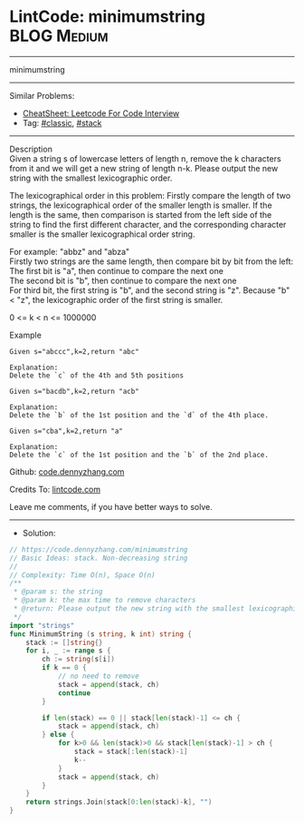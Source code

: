 * LintCode: minimumstring                                        :BLOG:Medium:
#+STARTUP: showeverything
#+OPTIONS: toc:nil \n:t ^:nil creator:nil d:nil
:PROPERTIES:
:type:     classic, stack
:END:
---------------------------------------------------------------------
minimumstring
---------------------------------------------------------------------
#+BEGIN_HTML
<a href="https://github.com/dennyzhang/code.dennyzhang.com/tree/master/problems/minimumstring"><img align="right" width="200" height="183" src="https://www.dennyzhang.com/wp-content/uploads/denny/watermark/github.png" /></a>
#+END_HTML
Similar Problems:
- [[https://cheatsheet.dennyzhang.com/cheatsheet-leetcode-A4][CheatSheet: Leetcode For Code Interview]]
- Tag: [[https://code.dennyzhang.com/tag/classic][#classic]], [[https://code.dennyzhang.com/review-stack][#stack]]
---------------------------------------------------------------------
Description
Given a string s of lowercase letters of length n, remove the k characters from it and we will get a new string of length n-k. Please output the new string with the smallest lexicographic order.

The lexicographical order in this problem: Firstly compare the length of two strings, the lexicographical order of the smaller length is smaller. If the length is the same, then comparison is started from the left side of the string to find the first different character, and the corresponding character smaller is the smaller lexicographical order string.

For example: "abbz" and "abza"
Firstly two strings are the same length, then compare bit by bit from the left:
The first bit is "a", then continue to compare the next one
The second bit is "b", then continue to compare the next one
For third bit, the first string is "b", and the second string is "z". Because "b" < "z", the lexicographic order of the first string is smaller.

0 <= k < n <= 1000000

Example
#+BEGIN_EXAMPLE
Given s="abccc",k=2,return "abc"

Explanation:
Delete the `c` of the 4th and 5th positions
#+END_EXAMPLE

#+BEGIN_EXAMPLE
Given s="bacdb",k=2,return "acb"

Explanation:
Delete the `b` of the 1st position and the `d` of the 4th place.
#+END_EXAMPLE

#+BEGIN_EXAMPLE
Given s="cba",k=2,return "a"

Explanation:
Delete the `c` of the 1st position and the `b` of the 2nd place.
#+END_EXAMPLE

Github: [[https://github.com/dennyzhang/code.dennyzhang.com/tree/master/problems/minimumstring][code.dennyzhang.com]]

Credits To: [[https://www.lintcode.com/problem/minimumstring/description][lintcode.com]]

Leave me comments, if you have better ways to solve.
---------------------------------------------------------------------
- Solution:

#+BEGIN_SRC go
// https://code.dennyzhang.com/minimumstring
// Basic Ideas: stack. Non-decreasing string
//
// Complexity: Time O(n), Space O(n)
/**
 * @param s: the string
 * @param k: the max time to remove characters
 * @return: Please output the new string with the smallest lexicographic order.
 */
import "strings"
func MinimumString (s string, k int) string {
    stack := []string{}
    for i, _ := range s {
        ch := string(s[i])
        if k == 0 {
            // no need to remove
            stack = append(stack, ch)
            continue
        }
        
        if len(stack) == 0 || stack[len(stack)-1] <= ch {
            stack = append(stack, ch)
        } else {
            for k>0 && len(stack)>0 && stack[len(stack)-1] > ch {
                stack = stack[:len(stack)-1]
                k--
            }
            stack = append(stack, ch)
        }   
    }
    return strings.Join(stack[0:len(stack)-k], "")
}
#+END_SRC

#+BEGIN_HTML
<div style="overflow: hidden;">
<div style="float: left; padding: 5px"> <a href="https://www.linkedin.com/in/dennyzhang001"><img src="https://www.dennyzhang.com/wp-content/uploads/sns/linkedin.png" alt="linkedin" /></a></div>
<div style="float: left; padding: 5px"><a href="https://github.com/dennyzhang"><img src="https://www.dennyzhang.com/wp-content/uploads/sns/github.png" alt="github" /></a></div>
<div style="float: left; padding: 5px"><a href="https://www.dennyzhang.com/slack" target="_blank" rel="nofollow"><img src="https://www.dennyzhang.com/wp-content/uploads/sns/slack.png" alt="slack"/></a></div>
</div>
#+END_HTML
